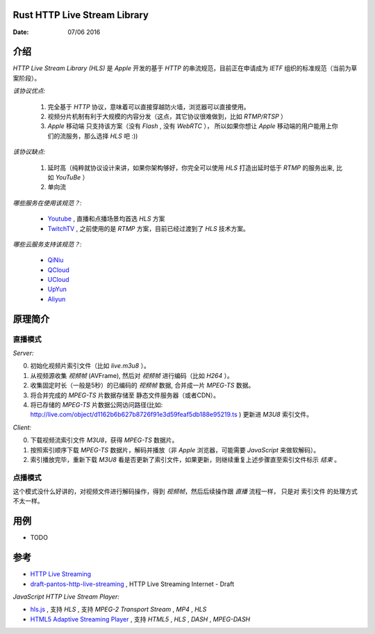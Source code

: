 Rust HTTP Live Stream Library
------------------------------------

:Date: 07/06 2016

介绍
--------

`HTTP Live Stream Library (HLS)` 是 `Apple` 开发的基于 `HTTP` 的串流规范，目前正在申请成为 `IETF` 组织的标准规范（当前为草案阶段）。

*该协议优点:*

    1.  完全基于 `HTTP` 协议，意味着可以直接穿越防火墙，浏览器可以直接使用。
    2.  视频分片机制有利于大规模的内容分发（这点，其它协议很难做到，比如 `RTMP/RTSP` ）
    3.  `Apple` 移动端 只支持该方案（没有 `Flash` , 没有 `WebRTC` ），
        所以如果你想让 `Apple` 移动端的用户能用上你们的流服务，那么选择 `HLS` 吧 :))

*该协议缺点:*
    
    1.  延时高（纯粹就协议设计来讲，如果你架构够好，你完全可以使用 `HLS` 打造出延时低于 `RTMP` 的服务出来, 比如 `YouTuBe` ）
    2.  单向流 

*哪些服务在使用该规范？:*
    
    *   `Youtube  <https://www.youtube.com/>`_ , 直播和点播场景均首选 `HLS` 方案
    *   `TwitchTV <https://www.twitch.tv/>`_ , 之前使用的是 `RTMP` 方案，目前已经过渡到了 `HLS` 技术方案。


*哪些云服务支持该规范？:*

    *   `QiNiu  <http://www.qiniu.com>`_ 
    *   `QCloud <http://qcloud.com>`_
    *   `UCloud <http://ucloud.cn>`_
    *   `UpYun  <https://www.upyun.com>`_
    *   `Aliyun <https://www.aliyun.com/>`_


原理简介
-----------

直播模式
^^^^^^^^^^

*Server:*

0.  初始化视频片索引文件（比如 `live.m3u8` ）。
1.  从视频源收集 `视频帧` (AVFrame), 然后对 `视频帧` 进行编码（比如 `H264` ）。
2.  收集固定时长（一般是5秒）的已编码的 `视频帧` 数据, 合并成一片 `MPEG-TS` 数据。
3.  将合并完成的 `MPEG-TS` 片数据存储至 静态文件服务器（或者CDN）。
4.  将已存储的 `MPEG-TS` 片数据公网访问路径(比如: http://live.com/object/d1162b6b627b8726f91e3d59feaf5db188e95219.ts ) 更新进 `M3U8` 索引文件。

*Client:*

0.  下载视频流索引文件 `M3U8`，获得 `MPEG-TS` 数据片。
1.  按照索引顺序下载 `MPEG-TS` 数据片，解码并播放（非 `Apple` 浏览器，可能需要 `JavaScript` 来做软解码）。
2.  索引播放完毕，重新下载 `M3U8` 看是否更新了索引文件，如果更新，则继续重复上述步骤直至索引文件标示 `结束` 。


点播模式
^^^^^^^^^^

这个模式没什么好讲的，对视频文件进行解码操作，得到 `视频帧`，然后后续操作跟 `直播` 流程一样， 
只是对 索引文件 的处理方式不太一样。



用例
--------

*   TODO


参考
---------

*   `HTTP Live Streaming <https://developer.apple.com/streaming/>`_ 
*   `draft-pantos-http-live-streaming <http://tools.ietf.org/html/draft-pantos-http-live-streaming>`_ , HTTP Live Streaming Internet - Draft


*JavaScript HTTP Live Stream Player:*

*   `hls.js <https://github.com/dailymotion/hls.js>`_ , 支持 `HLS` , 支持 `MPEG-2 Transport Stream` , `MP4` , `HLS`
*   `HTML5 Adaptive Streaming Player <https://bitmovin.com/demo/>`_ , 支持 `HTML5` , `HLS` , `DASH` , `MPEG-DASH`
